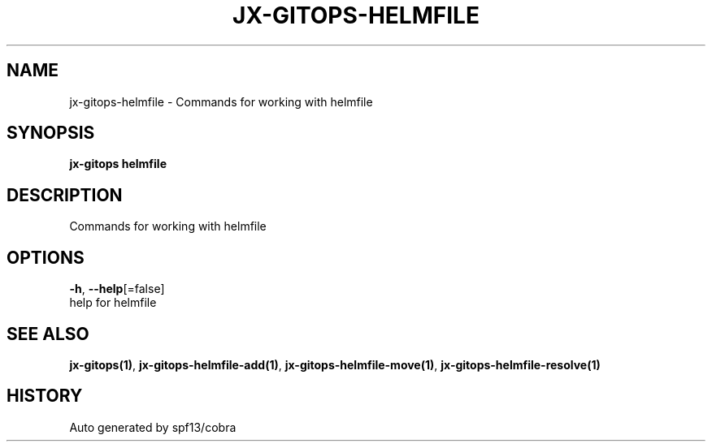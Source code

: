 .TH "JX-GITOPS\-HELMFILE" "1" "" "Auto generated by spf13/cobra" "" 
.nh
.ad l


.SH NAME
.PP
jx\-gitops\-helmfile \- Commands for working with helmfile


.SH SYNOPSIS
.PP
\fBjx\-gitops helmfile\fP


.SH DESCRIPTION
.PP
Commands for working with helmfile


.SH OPTIONS
.PP
\fB\-h\fP, \fB\-\-help\fP[=false]
    help for helmfile


.SH SEE ALSO
.PP
\fBjx\-gitops(1)\fP, \fBjx\-gitops\-helmfile\-add(1)\fP, \fBjx\-gitops\-helmfile\-move(1)\fP, \fBjx\-gitops\-helmfile\-resolve(1)\fP


.SH HISTORY
.PP
Auto generated by spf13/cobra
